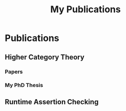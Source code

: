 #+title: My Publications

* Publications

** Higher Category Theory

*** Papers

#+name: Higher Category Bibliography
#+begin_src emacs-lisp :results value html :exports results
  (gen-bib-import "higher-categories.bib")
#+end_src

*** My PhD Thesis

#+name: PhD Bibliography
#+begin_src emacs-lisp :results value html :exports results
  (gen-bib-import "thesis.bib")
#+end_src

** Runtime Assertion Checking

#+name: RAC Bibliography
#+begin_src emacs-lisp :results value html :exports results
  (gen-bib-import "rac.bib")
#+end_src

